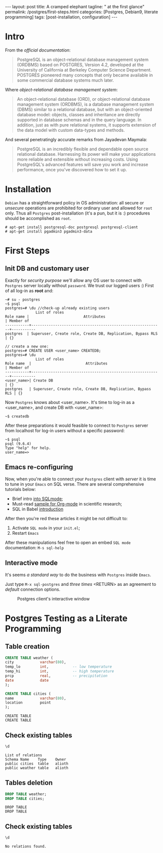 #+BEGIN_EXPORT html
---
layout: post
title: A cramped elephant
tagline: " at the first glance"
permalink: /postgres/first-steps.html
categories: [Postgres, Debian9, literate programming]
tags: [post-installation, configuration]
---
#+END_EXPORT

#+STARTUP: showall
#+OPTIONS: tags:nil num:nil \n:nil @:t ::t |:t ^:{} _:{} *:t
#+TOC: headlines 2
#+PROPERTY:header-args :results output :exports both :eval no-export

* Intro

  From the /official documentation/:

  #+BEGIN_QUOTE
  PostgreSQL is an object-relational database management system
  (ORDBMS) based on POSTGRES, Version 4.2, developed at the University
  of California at Berkeley Computer Science Department. POSTGRES
  pioneered many concepts that only became available in some
  commercial database systems much later.
  #+END_QUOTE

  Where /object-relational database management system/:

  #+BEGIN_QUOTE
  An object-relational database (ORD), or object-relational database
  management system (ORDBMS), is a database management system (DBMS)
  similar to a relational database, but with an object-oriented
  database model: objects, classes and inheritance are directly
  supported in database schemas and in the query language. In
  addition, just as with pure relational systems, it supports
  extension of the data model with custom data-types and methods.
  #+END_QUOTE

  And several penetratingly accurate remarks from Jayadevan Maymala:

  #+BEGIN_QUOTE
  PostgreSQL is an incredibly flexible and dependable open source
  relational database. Harnessing its power will make your
  applications more reliable and extensible without increasing costs.
  Using PostgreSQL's advanced features will save you work and increase
  performance, once you've discovered how to set it up.
  #+END_QUOTE

* Installation

  =Debian= has a straightforward policy in OS administration: all
  secure or /unsecure/ operations are prohibited for ordinary user and
  allowed for ~root~ only. Thus all ~Postgres~ post-installation (it's
  a pun, but it is :) procedures should be accomplished as ~root~.

  #+BEGIN_EXAMPLE
  # apt-get install postgresql-doc postgresql postgresql-client
  # apt-get install pgadmin3 pgadmin3-data
  #+END_EXAMPLE

* First Steps

** Init DB and customary user
   
   Exactly for /security purpose/ we'll allow any OS user to connect
   with =Postgres= server locally without ~password~. We trust our
   logged users :)
   First of all log-in as *root* and:
  
   #+BEGIN_EXAMPLE
   ~# su - postgres
   ~$ psql
   postgres=# \du //check-up already existing users
  				 List of roles
   Role name |                         Attributes                         | Member of 
   -----------+------------------------------------------------------------+-----------
   postgres  | Superuser, Create role, Create DB, Replication, Bypass RLS | {}

   // create a new one:
   postgres=# CREATE USER <user_name> CREATEDB;
   postgres=# \du
  				 List of roles
   Role name  |                         Attributes                         | Member of 
   -----------+------------------------------------------------------------+-----------
   <user_name>| Create DB                                                  | {}
   postgres   | Superuser, Create role, Create DB, Replication, Bypass RLS | {}
   #+END_EXAMPLE

   Now =Postgres= knows about <user_name>. It's time to log-in as a
   <user_name>, and create DB with <user_name>:

   #+BEGIN_EXAMPLE
   ~$ createdb
   #+END_EXAMPLE

   After these preparations it would feasible to connect to =Postgres=
   server from localhost for log-in users without a specific password:

   #+BEGIN_EXAMPLE
   ~$ psql
   psql (9.6.4)
   Type "help" for help.
   user_name=>
   #+END_EXAMPLE

** Emacs re-configuring

   Now, when you're able to connect your =Postgres= client with
   /server/ it is time to tune in your =Emacs= on SQL verse. There are
   several comprehensive tutorials below:

   - Brief intro [[https://www.emacswiki.org/emacs/SqlMode][into SQLmode]];
   - Must-read [[http://home.fnal.gov/~neilsen/notebook/orgExamples/org-examples.html][sample for Org-mode]] in scientific research;
   - SQL in Babel [[http://orgmode.org/worg/org-contrib/babel/languages/ob-doc-sql.html][introduction]]

   After then you're red these articles it might be not difficult to:

   1. Activate ~SQL mode~ in your ~init.el~;
   2. Restart =Emacs=


   After these manipulations feel free to open an embed ~SQL mode~
   documentation: =M-s sql-help=

** Interactive mode

   It's seems /a standard way/ to do the business with =Postgres=
   inside =Emacs=.

   Just type =M-x sql-postgres= and /three times/ <RETURN> as an
   agreement to /default/ connection options.

  #+CAPTION: Postgres client's interactive window
  #+ATTR_HTML: :alt Nice and dice :title Postgres in Emacs :align left
  [[http://0--key.github.io/assets/img/SQL/Postgres_in_Emacs.png]]


* Postgres Testing as a Literate Programming

** Table creation
   
   #+BEGIN_SRC sql :engine postgresql
     CREATE TABLE weather (
	 city            varchar(80),
	 temp_lo         int,           -- low temperature
	 temp_hi         int,           -- high temperature
	 prcp            real,          -- precipitation
	 date            date
     );

     CREATE TABLE cities (
	 name            varchar(80),
	 location        point
     );
   #+END_SRC

   #+RESULTS:
   : CREATE TABLE
   : CREATE TABLE

** Check existing tables

   #+BEGIN_SRC sql :engine postgresql
   \d
   #+END_SRC

   #+RESULTS:
   : List of relations
   : Schema	Name	Type	Owner
   : public	cities	table	alioth
   : public	weather	table	alioth

** Tables deletion

   #+BEGIN_SRC sql :engine postgresql
     DROP TABLE weather;
     DROP TABLE cities;
   #+END_SRC

   #+RESULTS:
   : DROP TABLE
   : DROP TABLE

** Check existing tables

   #+BEGIN_SRC sql :engine postgresql
   \d
   #+END_SRC

   #+RESULTS:
   : No relations found.
